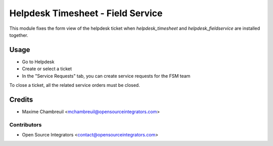 ==================================
Helpdesk Timesheet - Field Service
==================================

.. image:: https://img.shields.io/badge/licence-LGPL--3-blue.svg
   :target: http://www.gnu.org/licenses/lgpl-3.0-standalone.html
   :alt: License: LGPL-3

This module fixes the form view of the helpdesk ticket when `helpdesk_timesheet` and
`helpdesk_fieldservice` are installed together.

Usage
=====

* Go to Helpdesk
* Create or select a ticket
* In the "Service Requests" tab, you can create service requests for the FSM team

To close a ticket, all the related service orders must be closed.

Credits
=======

* Maxime Chambreuil <mchambreuil@opensourceintegrators.com>

Contributors
------------

* Open Source Integrators <contact@opensourceintegrators.com>

